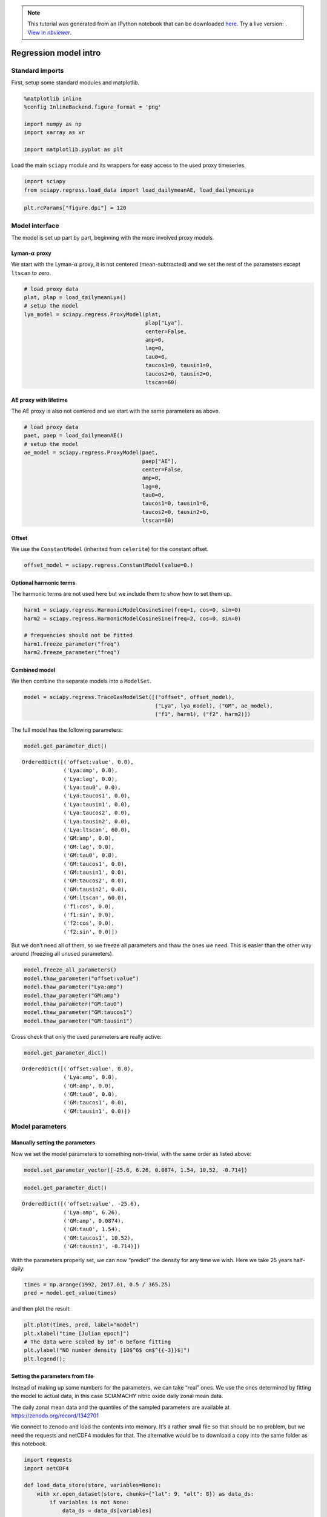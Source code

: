 .. module:: sciapy

.. note:: This tutorial was generated from an IPython notebook that can be
          downloaded `here <../_static/notebooks/regress_intro.ipynb>`_.
          Try a live version: |binderbadge|. |nbviewer|__.

.. |binderbadge| image:: https://mybinder.org/badge_logo.svg
    :target: https://mybinder.org/v2/gh/st-bender/sciapy/master?filepath=docs/_static/notebooks/regress_intro.ipynb

.. |nbviewer| replace:: View in *nbviewer*
__ https://nbviewer.jupyter.org/github/st-bender/sciapy/tree/master/docs/_static/notebooks/regress_intro.ipynb

.. _regress_intro:

Regression model intro
======================

Standard imports
----------------

First, setup some standard modules and matplotlib.

.. code:: ipython3

    %matplotlib inline
    %config InlineBackend.figure_format = 'png'
    
    import numpy as np
    import xarray as xr
    
    import matplotlib.pyplot as plt

Load the main ``sciapy`` module and its wrappers for easy access to the
used proxy timeseries.

.. code:: ipython3

    import sciapy
    from sciapy.regress.load_data import load_dailymeanAE, load_dailymeanLya

.. code:: ipython3

    plt.rcParams["figure.dpi"] = 120

Model interface
---------------

The model is set up part by part, beginning with the more involved proxy
models.

Lyman-:math:`\alpha` proxy
~~~~~~~~~~~~~~~~~~~~~~~~~~

We start with the Lyman-:math:`\alpha` proxy, it is not centered
(mean-subtracted) and we set the rest of the parameters except
``ltscan`` to zero.

.. code:: ipython3

    # load proxy data
    plat, plap = load_dailymeanLya()
    # setup the model
    lya_model = sciapy.regress.ProxyModel(plat,
                                          plap["Lya"],
                                          center=False,
                                          amp=0,
                                          lag=0,
                                          tau0=0,
                                          taucos1=0, tausin1=0,
                                          taucos2=0, tausin2=0,
                                          ltscan=60)

AE proxy with lifetime
~~~~~~~~~~~~~~~~~~~~~~

The AE proxy is also not centered and we start with the same parameters
as above.

.. code:: ipython3

    # load proxy data
    paet, paep = load_dailymeanAE()
    # setup the model
    ae_model = sciapy.regress.ProxyModel(paet,
                                         paep["AE"],
                                         center=False,
                                         amp=0,
                                         lag=0,
                                         tau0=0,
                                         taucos1=0, tausin1=0,
                                         taucos2=0, tausin2=0,
                                         ltscan=60)

Offset
~~~~~~

We use the ``ConstantModel`` (inherited from ``celerite``) for the
constant offset.

.. code:: ipython3

    offset_model = sciapy.regress.ConstantModel(value=0.)

Optional harmonic terms
~~~~~~~~~~~~~~~~~~~~~~~

The harmonic terms are not used here but we include them to show how to
set them up.

.. code:: ipython3

    harm1 = sciapy.regress.HarmonicModelCosineSine(freq=1, cos=0, sin=0)
    harm2 = sciapy.regress.HarmonicModelCosineSine(freq=2, cos=0, sin=0)
    
    # frequencies should not be fitted
    harm1.freeze_parameter("freq")
    harm2.freeze_parameter("freq")

Combined model
~~~~~~~~~~~~~~

We then combine the separate models into a ``ModelSet``.

.. code:: ipython3

    model = sciapy.regress.TraceGasModelSet([("offset", offset_model),
                                             ("Lya", lya_model), ("GM", ae_model),
                                             ("f1", harm1), ("f2", harm2)])

The full model has the following parameters:

.. code:: ipython3

    model.get_parameter_dict()




.. parsed-literal::

    OrderedDict([('offset:value', 0.0),
                 ('Lya:amp', 0.0),
                 ('Lya:lag', 0.0),
                 ('Lya:tau0', 0.0),
                 ('Lya:taucos1', 0.0),
                 ('Lya:tausin1', 0.0),
                 ('Lya:taucos2', 0.0),
                 ('Lya:tausin2', 0.0),
                 ('Lya:ltscan', 60.0),
                 ('GM:amp', 0.0),
                 ('GM:lag', 0.0),
                 ('GM:tau0', 0.0),
                 ('GM:taucos1', 0.0),
                 ('GM:tausin1', 0.0),
                 ('GM:taucos2', 0.0),
                 ('GM:tausin2', 0.0),
                 ('GM:ltscan', 60.0),
                 ('f1:cos', 0.0),
                 ('f1:sin', 0.0),
                 ('f2:cos', 0.0),
                 ('f2:sin', 0.0)])



But we don’t need all of them, so we freeze all parameters and thaw the
ones we need. This is easier than the other way around (freezing all
unused parameters).

.. code:: ipython3

    model.freeze_all_parameters()
    model.thaw_parameter("offset:value")
    model.thaw_parameter("Lya:amp")
    model.thaw_parameter("GM:amp")
    model.thaw_parameter("GM:tau0")
    model.thaw_parameter("GM:taucos1")
    model.thaw_parameter("GM:tausin1")

Cross check that only the used parameters are really active:

.. code:: ipython3

    model.get_parameter_dict()




.. parsed-literal::

    OrderedDict([('offset:value', 0.0),
                 ('Lya:amp', 0.0),
                 ('GM:amp', 0.0),
                 ('GM:tau0', 0.0),
                 ('GM:taucos1', 0.0),
                 ('GM:tausin1', 0.0)])



Model parameters
----------------

Manually setting the parameters
~~~~~~~~~~~~~~~~~~~~~~~~~~~~~~~

Now we set the model parameters to something non-trivial, with the same
order as listed above:

.. code:: ipython3

    model.set_parameter_vector([-25.6, 6.26, 0.0874, 1.54, 10.52, -0.714])

.. code:: ipython3

    model.get_parameter_dict()




.. parsed-literal::

    OrderedDict([('offset:value', -25.6),
                 ('Lya:amp', 6.26),
                 ('GM:amp', 0.0874),
                 ('GM:tau0', 1.54),
                 ('GM:taucos1', 10.52),
                 ('GM:tausin1', -0.714)])



With the parameters properly set, we can now “predict” the density for
any time we wish. Here we take 25 years half-daily:

.. code:: ipython3

    times = np.arange(1992, 2017.01, 0.5 / 365.25)
    pred = model.get_value(times)

and then plot the result:

.. code:: ipython3

    plt.plot(times, pred, label="model")
    plt.xlabel("time [Julian epoch]")
    # The data were scaled by 10^-6 before fitting
    plt.ylabel("NO number density [10$^6$ cm$^{{-3}}$]")
    plt.legend();



.. image:: regress_intro_files/regress_intro_30_0.png


Setting the parameters from file
~~~~~~~~~~~~~~~~~~~~~~~~~~~~~~~~

Instead of making up some numbers for the parameters, we can take “real”
ones. We use the ones determined by fitting the model to actual data, in
this case SCIAMACHY nitric oxide daily zonal mean data.

The daily zonal mean data and the quantiles of the sampled parameters are available at
https://zenodo.org/record/1342701 |DOI|

.. |DOI| image:: https://zenodo.org/badge/DOI/10.5281/zenodo.1342701.svg
    :target: https://doi.org/10.5281/zenodo.1342701

We connect to zenodo and load the contents into memory. It’s a rather
small file so that should be no problem, but we need the requests and
netCDF4 modules for that. The alternative would be to download a copy
into the same folder as this notebook.

.. code:: ipython3

    import requests
    import netCDF4
    
    def load_data_store(store, variables=None):
        with xr.open_dataset(store, chunks={"lat": 9, "alt": 8}) as data_ds:
            if variables is not None:
                data_ds = data_ds[variables]
            data_ds.load()
            return data_ds
    
    def load_data_url(url, variables=None):
        with requests.get(url, stream=True) as response:
            nc4_ds = netCDF4.Dataset("data", memory=response.content)
            store = xr.backends.NetCDF4DataStore(nc4_ds)
            return load_data_store(store, variables)

.. code:: ipython3

    zenodo_url = "https://zenodo.org/record/1342701/files/NO_regress_quantiles_pGM_Lya_ltcs_exp1dscan60d_km32.nc"
    
    # If you downloaded a copy, use load_data_store()
    # and replace the url by "/path/to/<filename.nc>"
    quants = load_data_url(zenodo_url)

The data file contains the median together with the (0.16, 0.84),
(0.025, 0.975), and (0.001, 0.999) quantiles corresponding to the
1\ :math:`\sigma`, 2\ :math:`\sigma`, and 3\ :math:`\sigma` confidence
regions. In particular, the contents of the quantiles dataset are:

.. code:: ipython3

    quants




.. parsed-literal::

    <xarray.Dataset>
    Dimensions:            (alt: 16, lat: 18, quantile: 7)
    Coordinates:
      * alt                (alt) float64 60.0 62.0 64.0 66.0 ... 84.0 86.0 88.0 90.0
      * lat                (lat) float64 -85.0 -75.0 -65.0 -55.0 ... 65.0 75.0 85.0
      * quantile           (quantile) float64 0.001 0.025 0.16 0.5 0.84 0.975 0.999
    Data variables:
        kernel:log_rho     (lat, alt, quantile) float64 -5.52 -5.484 ... -5.161
        kernel:log_sigma   (lat, alt, quantile) float64 2.889 2.915 ... 2.757 2.79
        mean:GM:amp        (lat, alt, quantile) float64 1.3e-06 ... 0.01928
        mean:GM:tau0       (lat, alt, quantile) float64 0.0007629 0.01872 ... 3.671
        mean:GM:taucos1    (lat, alt, quantile) float64 -24.84 -15.97 ... 39.56
        mean:GM:tausin1    (lat, alt, quantile) float64 -7.186 -4.072 ... -1.669
        mean:Lya:amp       (lat, alt, quantile) float64 -19.22 -17.11 ... -3.432
        mean:offset:value  (lat, alt, quantile) float64 5.568 13.26 ... 55.0 62.05



The dimensions of the available parameters are:

.. code:: ipython3

    quants.lat, quants.alt




.. parsed-literal::

    (<xarray.DataArray 'lat' (lat: 18)>
     array([-85., -75., -65., -55., -45., -35., -25., -15.,  -5.,   5.,  15.,  25.,
             35.,  45.,  55.,  65.,  75.,  85.])
     Coordinates:
       * lat      (lat) float64 -85.0 -75.0 -65.0 -55.0 -45.0 ... 55.0 65.0 75.0 85.0
     Attributes:
         long_name:  latitude
         units:      degrees_north, <xarray.DataArray 'alt' (alt: 16)>
     array([60., 62., 64., 66., 68., 70., 72., 74., 76., 78., 80., 82., 84., 86.,
            88., 90.])
     Coordinates:
       * alt      (alt) float64 60.0 62.0 64.0 66.0 68.0 ... 82.0 84.0 86.0 88.0 90.0
     Attributes:
         long_name:  altitude
         units:      km)



We loop over the parameter names and set the parameters to the median
values (``quantile=0.5``) for the selected altitude and latitude bin.
The variables in the quantiles file were created using
`celerite <https://github.com/dfm/celerite>`__ which prepends “mean:” to
the variables from the mean model.

.. code:: ipython3

    # select latitude and altitude first
    latitude = 65
    altitude = 70
    
    for v in model.get_parameter_names():
        model.set_parameter(v, quants["mean:{0}".format(v)].sel(alt=altitude, lat=latitude, quantile=0.5))

The parameters from the file are (actually pretty close to the ones
above):

.. code:: ipython3

    model.get_parameter_dict()




.. parsed-literal::

    OrderedDict([('offset:value', -25.577781189820513),
                 ('Lya:amp', 6.259250259251973),
                 ('GM:amp', 0.08741185118056463),
                 ('GM:tau0', 1.5387433096984084),
                 ('GM:taucos1', 10.520064600296648),
                 ('GM:tausin1', -0.7141699243523804)])



We take the same times as above (25 years half-daily) to predict the
model values:

.. code:: ipython3

    pred = model.get_value(times)

and then plot the result again:

.. code:: ipython3

    plt.plot(times, pred, label="model")
    plt.xlabel("time [Julian epoch]")
    # Again, the data were scaled by 10^-6 before fitting, so adjust the X-Axis label
    plt.ylabel("NO number density [10$^6$ cm$^{{-3}}$]")
    plt.legend();



.. image:: regress_intro_files/regress_intro_48_0.png

